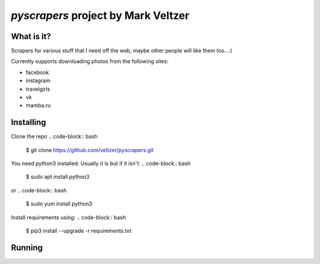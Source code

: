 =======================
*pyscrapers* project by Mark Veltzer
=======================

What is it?
-----------

Scrapers for various stuff that I need off the web, maybe other people will like them too...:)

Currently supports downloading photos from the following sites:

- facebook
- instagram
- travelgirls
- vk
- mamba.ru

Installing
----------

Clone the repo
.. code-block:: bash
	$ git clone https://github.com/veltzer/pyscrapers.git

You need python3 installed. Usually it is but if it isn't:
.. code-block:: bash
	$ sudo apt install python3

or
.. code-block:: bash
	$ sudo yum install python3

Install requirements using:
.. code-block:: bash
	$ pip3 install --upgrade -r requirements.txt

Running
-------

.. code-block:: bash
	$ pyscrapers_photos --u [user_id] -t [type_of_site]

